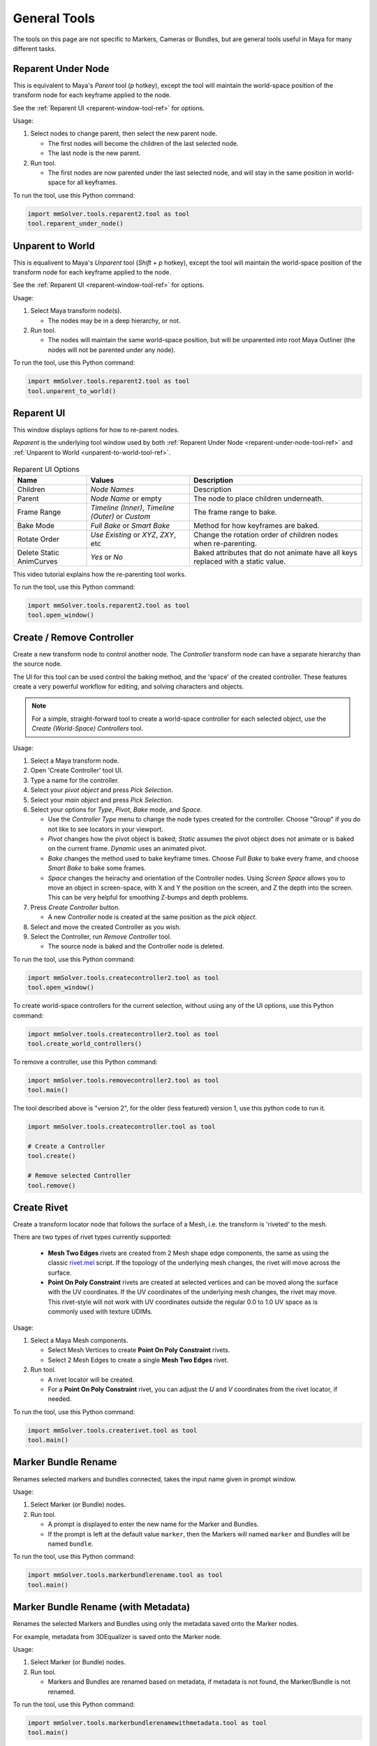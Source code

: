 General Tools
=============

The tools on this page are not specific to Markers, Cameras or
Bundles, but are general tools useful in Maya for many different
tasks.

.. _reparent-under-node-tool-ref:

Reparent Under Node
-------------------

This is equivalent to Maya's *Parent* tool (`p` hotkey), except the
tool will maintain the world-space position of the transform node for
each keyframe applied to the node.

See the :ref:`Reparent UI <reparent-window-tool-ref>` for options.

Usage:

1) Select nodes to change parent, then select the new parent node.

   - The first nodes will become the children of the last selected node.

   - The last node is the new parent.

2) Run tool.

   - The first nodes are now parented under the last selected node,
     and will stay in the same position in world-space for all
     keyframes.

To run the tool, use this Python command:

.. code:: python

    import mmSolver.tools.reparent2.tool as tool
    tool.reparent_under_node()

.. _unparent-to-world-tool-ref:

Unparent to World
-----------------

This is equalivent to Maya's *Unparent* tool (`Shift + p` hotkey), except the tool will
maintain the world-space position of the transform node for each
keyframe applied to the node.

See the :ref:`Reparent UI <reparent-window-tool-ref>` for options.

Usage:

1) Select Maya transform node(s).

   - The nodes may be in a deep hierarchy, or not.

2) Run tool.

   - The nodes will maintain the same world-space position, but will
     be unparented into root Maya Outliner (the nodes will not be
     parented under any node).

To run the tool, use this Python command:

.. code:: python

    import mmSolver.tools.reparent2.tool as tool
    tool.unparent_to_world()

.. _reparent-window-tool-ref:

Reparent UI
-----------

This window displays options for how to re-parent nodes.

*Reparent* is the underlying tool window used by both
:ref:`Reparent Under Node <reparent-under-node-tool-ref>`
and :ref:`Unparent to World <unparent-to-world-tool-ref>`.

.. figure:: images/tools_reparent_ui.png
    :alt: Reparent UI
    :align: center
    :width: 40%

.. list-table:: Reparent UI Options
   :widths: auto
   :header-rows: 1

   * - Name
     - Values
     - Description

   * - Children
     - *Node Names*
     - Description

   * - Parent
     - *Node Name* or empty
     - The node to place children underneath.

   * - Frame Range
     - *Timeline (Inner)*, *Timeline (Outer)* or *Custom*
     - The frame range to bake.

   * - Bake Mode
     - *Full Bake* or *Smart Bake*
     - Method for how keyframes are baked.

   * - Rotate Order
     - *Use Existing* or *XYZ*, *ZXY*, etc
     - Change the rotation order of children nodes when re-parenting.

   * - Delete Static AnimCurves
     - *Yes* or *No*
     - Baked attributes that do not animate have all keys replaced
       with a static value.

This video tutorial explains how the re-parenting tool works.

.. raw:: html

    <iframe width="720" height="405" src="https://www.youtube.com/embed/UmVu3oag_-k" frameborder="0" allow="accelerometer; autoplay; encrypted-media; gyroscope; picture-in-picture" allowfullscreen></iframe>

To run the tool, use this Python command:

.. code:: python

    import mmSolver.tools.reparent2.tool as tool
    tool.open_window()

.. _create-remove-controller-tool-ref:

Create / Remove Controller
--------------------------

Create a new transform node to control another node. The `Controller`
transform node can have a separate hierarchy than the source node.

The UI for this tool can be used control the baking method, and the
'space' of the created controller. These features create a very
powerful workflow for editing, and solving characters and objects.

.. figure:: images/tools_create_controller_ui.png
    :alt: Create Controller UI
    :align: center
    :width: 60%

.. note:: For a simple, straight-forward tool to create a world-space
    controller for each selected object, use the `Create (World-Space)
    Controllers` tool.

Usage:

1) Select a Maya transform node.

2) Open 'Create Controller' tool UI.

3) Type a name for the controller.

4) Select your `pivot object` and press `Pick Selection`.

5) Select your `main object` and press `Pick Selection`.

6) Select your options for `Type`, `Pivot`, `Bake` mode, and `Space`.

   - Use the `Controller Type` menu to change the node types created
     for the controller. Choose "Group" if you do not like to see
     locators in your viewport.

   - `Pivot` changes how the pivot object is baked; `Static` assumes
     the pivot object does not animate or is baked on the current
     frame. `Dynamic` uses an animated pivot.

   - `Bake` changes the method used to bake keyframe times. Choose
     `Full Bake` to bake every frame, and choose `Smart Bake` to bake
     some frames.

   - `Space` changes the heirachy and orientation of the Controller
     nodes. Using `Screen Space` allows you to move an object in
     screen-space, with X and Y the position on the screen, and Z the
     depth into the screen. This can be very helpful for smoothing
     Z-bumps and depth problems.

7) Press `Create Controller` button.

   - A new `Controller` node is created at the same position as the
     `pick object`.

8) Select and move the created Controller as you wish.

9) Select the Controller, run `Remove Controller` tool.

   - The source node is baked and the Controller node is deleted.

To run the tool, use this Python command:

.. code:: python

    import mmSolver.tools.createcontroller2.tool as tool
    tool.open_window()

To create world-space controllers for the current selection, without
using any of the UI options, use this Python command:

.. code:: python

    import mmSolver.tools.createcontroller2.tool as tool
    tool.create_world_controllers()

To remove a controller, use this Python command:

.. code:: python

    import mmSolver.tools.removecontroller2.tool as tool
    tool.main()

The tool described above is "version 2", for the older (less featured)
version 1, use this python code to run it.

.. code:: python

    import mmSolver.tools.createcontroller.tool as tool

    # Create a Controller
    tool.create()

    # Remove selected Controller
    tool.remove()

.. _create-rivet-tool-ref:

Create Rivet
------------

Create a transform locator node that follows the surface of a Mesh, i.e. the
transform is 'riveted' to the mesh.

There are two types of rivet types currently supported:

 - **Mesh Two Edges** rivets are created from 2 Mesh shape edge
   components, the same as using the classic `rivet.mel`_ script. If
   the topology of the underlying mesh changes, the rivet will move
   across the surface.

 - **Point On Poly Constraint** rivets are created at selected
   vertices and can be moved along the surface with the UV
   coordinates. If the UV coordinates of the underlying mesh changes,
   the rivet may move. This rivet-style will not work with UV
   coordinates outside the regular 0.0 to 1.0 UV space as is commonly
   used with texture UDIMs.

Usage:

1) Select a Maya Mesh components.

   - Select Mesh Vertices to create **Point On Poly Constraint**
     rivets.

   - Select 2 Mesh Edges to create a single **Mesh Two Edges** rivet.

2) Run tool.

   - A rivet locator will be created.

   - For a **Point On Poly Constraint** rivet, you can adjust the `U`
     and `V` coordinates from the rivet locator, if needed.

To run the tool, use this Python command:

.. code:: python

    import mmSolver.tools.createrivet.tool as tool
    tool.main()

.. _rivet.mel:
   https://www.highend3d.com/maya/script/rivet-button-for-maya

.. _marker-bundle-rename-tool-ref:

Marker Bundle Rename
--------------------

Renames selected markers and bundles connected, takes the input name
given in prompt window.

Usage:

1) Select Marker (or Bundle) nodes.

2) Run tool.

   - A prompt is displayed to enter the new name for the Marker and Bundles.

   - If the prompt is left at the default value ``marker``, then the
     Markers will named ``marker`` and Bundles will be named
     ``bundle``.

To run the tool, use this Python command:

.. code:: python

    import mmSolver.tools.markerbundlerename.tool as tool
    tool.main()

.. _marker-bundle-rename-with-metadata-tool-ref:

Marker Bundle Rename (with Metadata)
------------------------------------

Renames the selected Markers and Bundles using only the metadata saved
onto the Marker nodes.

For example, metadata from 3DEqualizer is saved onto the Marker node.

Usage:

1) Select Marker (or Bundle) nodes.

2) Run tool.

   - Markers and Bundles are renamed based on metadata, if metadata is
     not found, the Marker/Bundle is not renamed.

To run the tool, use this Python command:

.. code:: python

    import mmSolver.tools.markerbundlerenamewithmetadata.tool as tool
    tool.main()

.. _sort-selected-nodes-in-outliner-tool-ref:

Sort Selected Nodes In Outliner
-------------------------------

Alphabetically sorts (re-orders) the selected nodes in the Maya Outliner window.

This tool avoids the Maya Outliner window's (interactive) "Sort Order" feature
and encourages an organised workflow when working with many nodes.

This tool works on *any* Transform node, not only mmSolver nodes.

.. figure:: images/sort_nodes_in_outliner_compare.png
    :alt: Before/After of all nodes sorted in the Maya Outliner.
    :align: center
    :width: 80%

Usage:

1) Select transform nodes.

2) Run tool.

   - The nodes will be sorted.

To run the tool, use this Python command:

.. code:: python

    import mmSolver.tools.sortoutlinernodes.tool as tool
    tool.main()

.. _remove-solver-nodes-tool-ref:

Remove Solver Nodes
-------------------

Remove Solver Nodes tool allows for the removal of
some or all nodes related to the matchmoveSolver
plugin, allowing for a clean scene to be prepped
to passed to other departments/vendors.

.. figure:: images/tools_remove_solver_nodes_ui.png
    :alt: Remove Solver Nodes UI
    :align: center
    :width: 40%

Usage:

1) Run tool.

   - A UI will open.

2) Select what type of nodes you wish to remove.

3) Click 'Clean'.

Note that if there are other nodes constrained or
connected in some way to the marker or bundle
nodes they should be cleaned or baked before
removal.

To run the tool, use this Python command:

.. code:: python

    import mmSolver.tools.removesolvernodes.tool as tool
    tool.main()

.. _user-preferences-tool-ref:

User Preferences
----------------

.. figure:: images/tools_user_preferences_ui.png
    :alt: User Preferences window
    :align: center
    :width: 60%

The *User Preferences* window is used to change how mmSolver tools and
general functions behave, by default.

.. list-table:: Options
   :widths: auto
   :header-rows: 1

   * - Name
     - Values
     - Description

   * - Add New Markers to
     - *None* or *Active Collection*
     - When a new Marker is created by any tool, what Collection should
       this Marker be automatically added to?

   * - Add New Lines to
     - *None* or *Active Collection*
     - When a new Line is created by any tool, what Collection should
       this Line be automatically added to?

   * - Minimal UI While Solving
     - *Yes* or *No*
     - If *Yes*, the :ref:`Solver UI <solver-ui-ref>` will only display
       the progress bar while solving, and then switch back to the full
       UI solving has finished. If *No*, the :ref:`Solver UI <solver-ui-ref>`
       will not be adjusted.

Usage:

1) Open 'User Preferences' window.

2) Change options.

3) Press "Save" button.

To run the tool, use this Python command:

.. code:: python

    import mmSolver.tools.userprefswindow.tool as tool
    tool.open_window()
